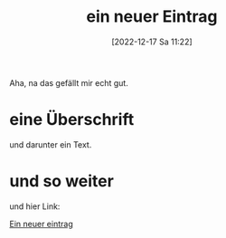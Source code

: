#+title:      ein neuer Eintrag
#+date:       [2022-12-17 Sa 11:22]
#+filetags:   :philosophy:
#+identifier: 20221217T112221

Aha, na das gefällt mir echt gut.

* eine Überschrift
und darunter ein Text.

* und so weiter
und hier Link:

[[denote:20221217T112221][Ein neuer eintrag]]
